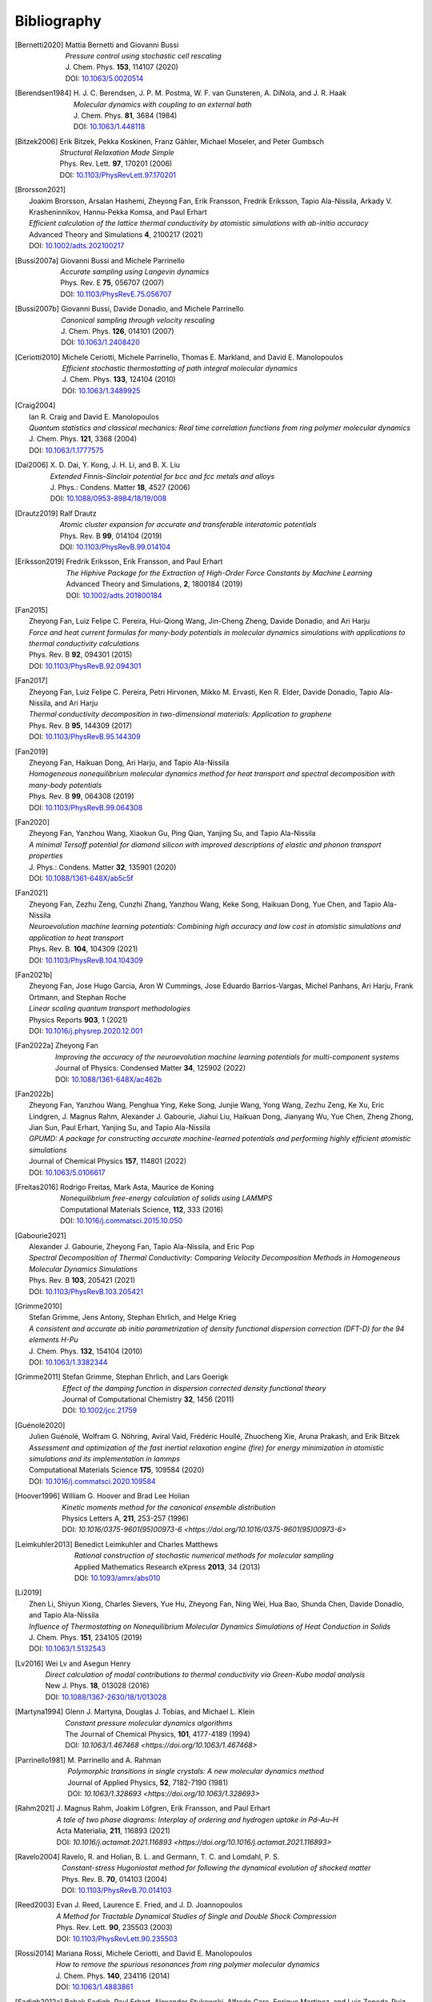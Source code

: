 .. _bibliography:
.. index:: Bibliography

Bibliography
************

.. [Bernetti2020]
   | Mattia Bernetti and Giovanni Bussi
   | *Pressure control using stochastic cell rescaling*
   | J. Chem. Phys. **153**, 114107 (2020)
   | DOI: `10.1063/5.0020514 <https://doi.org/10.1063/5.0020514>`_

.. [Berendsen1984]
   | H. J. C. Berendsen, J. P. M. Postma, W. F. van Gunsteren, A. DiNola, and J. R. Haak
   | *Molecular dynamics with coupling to an external bath*
   | J. Chem. Phys. **81**, 3684 (1984)
   | DOI: `10.1063/1.448118 <https://doi.org/10.1063/1.448118>`_

.. [Bitzek2006]
   | Erik Bitzek, Pekka Koskinen, Franz Gähler, Michael Moseler, and Peter Gumbsch
   | *Structural Relaxation Made Simple*
   | Phys. Rev. Lett. **97**, 170201 (2006)
   | DOI: `10.1103/PhysRevLett.97.170201 <https://doi.org/10.1103/PhysRevLett.97.170201>`_

.. [Brorsson2021]
   | Joakim Brorsson, Arsalan Hashemi, Zheyong Fan, Erik Fransson, Fredrik Eriksson, Tapio Ala-Nissila, Arkady V. Krasheninnikov, Hannu-Pekka Komsa, and Paul Erhart
   | *Efficient calculation of the lattice thermal conductivity by atomistic simulations with ab-initio accuracy*
   | Advanced Theory and Simulations **4**, 2100217 (2021)
   | DOI: `10.1002/adts.202100217 <https://doi.org/10.1002/adts.202100217>`_

.. [Bussi2007a]
   | Giovanni Bussi and Michele Parrinello
   | *Accurate sampling using Langevin dynamics*
   | Phys. Rev. E **75**, 056707 (2007)
   | DOI: `10.1103/PhysRevE.75.056707 <https://doi.org/10.1103/PhysRevE.75.056707>`_

.. [Bussi2007b]
   | Giovanni Bussi, Davide Donadio, and Michele Parrinello
   | *Canonical sampling through velocity rescaling*
   | J. Chem. Phys. **126**, 014101 (2007)
   | DOI: `10.1063/1.2408420 <https://doi.org/10.1063/1.2408420>`_

.. [Ceriotti2010]
   | Michele Ceriotti, Michele Parrinello, Thomas E. Markland, and David E. Manolopoulos
   | *Efficient stochastic thermostatting of path integral molecular dynamics*
   | J. Chem. Phys. **133**, 124104 (2010)
   | DOI: `10.1063/1.3489925 <https://doi.org/10.1063/1.3489925>`_

.. [Craig2004]
   | Ian R. Craig and David E. Manolopoulos
   | *Quantum statistics and classical mechanics: Real time correlation functions from ring polymer molecular dynamics*
   | J. Chem. Phys. **121**, 3368 (2004)
   | DOI: `10.1063/1.1777575 <https://doi.org/10.1063/1.1777575>`_

.. [Dai2006]
   | X. D. Dai, Y. Kong, J. H. Li, and B. X. Liu
   | *Extended Finnis–Sinclair potential for bcc and fcc metals and alloys*
   | J. Phys.: Condens. Matter **18**, 4527 (2006)
   | DOI: `10.1088/0953-8984/18/19/008 <https://doi.org/10.1088/0953-8984/18/19/008>`_

.. [Drautz2019]
   | Ralf Drautz
   | *Atomic cluster expansion for accurate and transferable interatomic potentials*
   | Phys. Rev. B **99**, 014104 (2019)
   | DOI: `10.1103/PhysRevB.99.014104 <https://doi.org/10.1103/PhysRevB.99.014104>`_

.. [Eriksson2019]
   | Fredrik Eriksson, Erik Fransson, and Paul Erhart
   | *The Hiphive Package for the Extraction of High-Order Force Constants by Machine Learning*
   | Advanced Theory and Simulations, **2**, 1800184 (2019)
   | DOI: `10.1002/adts.201800184 <https://doi.org/10.1002/adts.201800184>`_

.. [Fan2015]
   | Zheyong Fan, Luiz Felipe C. Pereira, Hui-Qiong Wang, Jin-Cheng Zheng, Davide Donadio, and Ari Harju
   | *Force and heat current formulas for many-body potentials in molecular dynamics simulations with applications to thermal conductivity calculations*
   | Phys. Rev. B **92**, 094301 (2015)
   | DOI: `10.1103/PhysRevB.92.094301 <https://doi.org/10.1103/PhysRevB.92.094301>`_

.. [Fan2017]
   | Zheyong Fan, Luiz Felipe C. Pereira, Petri Hirvonen, Mikko M. Ervasti, Ken R. Elder, Davide Donadio, Tapio Ala-Nissila, and Ari Harju
   | *Thermal conductivity decomposition in two-dimensional materials: Application to graphene*
   | Phys. Rev. B **95**, 144309 (2017)
   | DOI: `10.1103/PhysRevB.95.144309 <https://doi.org/10.1103/PhysRevB.95.144309>`_

.. [Fan2019]
   | Zheyong Fan, Haikuan Dong, Ari Harju, and Tapio Ala-Nissila
   | *Homogeneous nonequilibrium molecular dynamics method for heat transport and spectral decomposition with many-body potentials*
   | Phys. Rev. B **99**, 064308 (2019)
   | DOI: `10.1103/PhysRevB.99.064308 <https://doi.org/10.1103/PhysRevB.99.064308>`_

.. [Fan2020]
   | Zheyong Fan, Yanzhou Wang, Xiaokun Gu, Ping Qian, Yanjing Su, and Tapio Ala-Nissila
   | *A minimal Tersoff potential for diamond silicon with improved descriptions of elastic and phonon transport properties*
   | J. Phys.: Condens. Matter **32**, 135901 (2020)
   | DOI: `10.1088/1361-648X/ab5c5f <https://doi.org/10.1088/1361-648X/ab5c5f>`_

.. [Fan2021]
   | Zheyong Fan, Zezhu Zeng, Cunzhi Zhang, Yanzhou Wang, Keke Song, Haikuan Dong, Yue Chen, and Tapio Ala-Nissila
   | *Neuroevolution machine learning potentials: Combining high accuracy and low cost in atomistic simulations and application to heat transport*
   | Phys. Rev. B. **104**, 104309 (2021)
   | DOI: `10.1103/PhysRevB.104.104309 <https://doi.org/10.1103/PhysRevB.104.104309>`_

.. [Fan2021b]
   | Zheyong Fan, Jose Hugo Garcia, Aron W Cummings, Jose Eduardo Barrios-Vargas, Michel Panhans, Ari Harju, Frank Ortmann, and Stephan Roche
   | *Linear scaling quantum transport methodologies*
   | Physics Reports **903**, 1 (2021)
   | DOI: `10.1016/j.physrep.2020.12.001 <https://doi.org/10.1016/j.physrep.2020.12.001>`_

.. [Fan2022a]
   | Zheyong Fan
   | *Improving the accuracy of the neuroevolution machine learning potentials for multi-component systems*
   | Journal of Physics: Condensed Matter **34**, 125902 (2022)
   | DOI: `10.1088/1361-648X/ac462b <https://doi.org/10.1088/1361-648X/ac462b>`_

.. [Fan2022b]
   | Zheyong Fan, Yanzhou Wang, Penghua Ying, Keke Song, Junjie Wang, Yong Wang, Zezhu Zeng, Ke Xu, Eric Lindgren, J. Magnus Rahm, Alexander J. Gabourie, Jiahui Liu, Haikuan Dong, Jianyang Wu, Yue Chen, Zheng Zhong, Jian Sun, Paul Erhart, Yanjing Su, and Tapio Ala-Nissila
   | *GPUMD: A package for constructing accurate machine-learned potentials and performing highly efficient atomistic simulations*
   | Journal of Chemical Physics **157**, 114801 (2022)
   | DOI: `10.1063/5.0106617  <https://doi.org/ 10.1063/5.0106617>`_

.. [Freitas2016]
   | Rodrigo Freitas, Mark Asta, Maurice de Koning
   | *Nonequilibrium free-energy calculation of solids using LAMMPS*
   | Computational Materials Science, **112**, 333 (2016)
   | DOI: `10.1016/j.commatsci.2015.10.050  <https://doi.org/10.1016/j.commatsci.2015.10.050>`_

.. [Gabourie2021]
   | Alexander J. Gabourie, Zheyong Fan, Tapio Ala-Nissila, and Eric Pop
   | *Spectral Decomposition of Thermal Conductivity: Comparing Velocity Decomposition Methods in Homogeneous Molecular Dynamics Simulations*
   | Phys. Rev. B **103**, 205421 (2021)
   | DOI: `10.1103/PhysRevB.103.205421 <https://doi.org/10.1103/PhysRevB.103.205421>`_

.. [Grimme2010]
   | Stefan Grimme, Jens Antony, Stephan Ehrlich, and Helge Krieg
   | *A consistent and accurate ab initio parametrization of density functional dispersion correction (DFT-D) for the 94 elements H-Pu*
   | J. Chem. Phys. **132**, 154104 (2010)
   | DOI: `10.1063/1.3382344 <https://doi.org/10.1063/1.3382344>`_

.. [Grimme2011]
   | Stefan Grimme, Stephan Ehrlich, and Lars Goerigk
   | *Effect of the damping function in dispersion corrected density functional theory*
   | Journal of Computational Chemistry **32**, 1456 (2011)
   | DOI: `10.1002/jcc.21759 <https://doi.org/10.1002/jcc.21759>`_

.. [Guénolé2020]
   | Julien Guénolé, Wolfram G. Nöhring, Aviral Vaid, Frédéric Houllé, Zhuocheng Xie, Aruna Prakash, and Erik Bitzek
   | *Assessment and optimization of the fast inertial relaxation engine (fire) for energy minimization in atomistic simulations and its implementation in lammps*
   | Computational Materials Science **175**, 109584 (2020)
   | DOI: `10.1016/j.commatsci.2020.109584 <https://doi.org/10.1016/j.commatsci.2020.109584>`_

.. [Hoover1996]
   | William G. Hoover and Brad Lee Holian
   | *Kinetic moments method for the canonical ensemble distribution*
   | Physics Letters A, **211**, 253-257 (1996)
   | DOI: `10.1016/0375-9601(95)00973-6 <https://doi.org/10.1016/0375-9601(95)00973-6>`

.. [Leimkuhler2013]
   | Benedict Leimkuhler and Charles Matthews
   | *Rational construction of stochastic numerical methods for molecular sampling*
   | Applied Mathematics Research eXpress **2013**, 34 (2013)
   | DOI: `10.1093/amrx/abs010 <https://doi.org/10.1093/amrx/abs010>`_

.. [Li2019]
   | Zhen Li, Shiyun Xiong, Charles Sievers, Yue Hu, Zheyong Fan, Ning Wei, Hua Bao, Shunda Chen, Davide Donadio, and Tapio Ala-Nissila
   | *Influence of Thermostatting on Nonequilibrium Molecular Dynamics Simulations of Heat Conduction in Solids*
   | J. Chem. Phys. **151**, 234105 (2019)
   | DOI: `10.1063/1.5132543 <https://doi.org/10.1063/1.5132543>`_

.. [Lv2016]
   | Wei Lv and Asegun Henry
   | *Direct calculation of modal contributions to thermal conductivity via Green-Kubo modal analysis*
   | New J. Phys. **18**, 013028 (2016)
   | DOI: `10.1088/1367-2630/18/1/013028 <https://doi.org/10.1088/1367-2630/18/1/013028>`_

.. [Martyna1994]
   | Glenn J. Martyna, Douglas J. Tobias, and Michael L. Klein
   | *Constant pressure molecular dynamics algorithms*
   | The Journal of Chemical Physics, **101**, 4177-4189 (1994)
   | DOI: `10.1063/1.467468 <https://doi.org/10.1063/1.467468>`

.. [Parrinello1981]
   | M. Parrinello and A. Rahman
   | *Polymorphic transitions in single crystals: A new molecular dynamics method*
   | Journal of Applied Physics, **52**, 7182-7190 (1981)
   | DOI: `10.1063/1.328693 <https://doi.org/10.1063/1.328693>`

.. [Rahm2021]
   | J. Magnus Rahm, Joakim Löfgren, Erik Fransson, and Paul Erhart
   | *A tale of two phase diagrams: Interplay of ordering and hydrogen uptake in Pd–Au–H*
   | Acta Materialia, **211**, 116893 (2021)
   | DOI: `10.1016/j.actamat.2021.116893 <https://doi.org/10.1016/j.actamat.2021.116893>`

.. [Ravelo2004]
   | Ravelo, R. and Holian, B. L. and Germann, T. C. and Lomdahl, P. S.
   | *Constant-stress Hugoniostat method for following the dynamical evolution of shocked matter*
   | Phys. Rev. B. **70**, 014103 (2004)
   | DOI: `10.1103/PhysRevB.70.014103 <https://link.aps.org/doi/10.1103/PhysRevB.70.014103>`_

.. [Reed2003]
   | Evan J. Reed, Laurence E. Fried, and J. D. Joannopoulos
   | *A Method for Tractable Dynamical Studies of Single and Double Shock Compression*
   | Phys. Rev. Lett. **90**, 235503 (2003)
   | DOI: `10.1103/PhysRevLett.90.235503 <https://link.aps.org/doi/10.1103/PhysRevLett.90.235503>`_

.. [Rossi2014]
   | Mariana Rossi, Michele Ceriotti, and David E. Manolopoulos
   | *How to remove the spurious resonances from ring polymer molecular dynamics*
   | J. Chem. Phys. **140**, 234116 (2014)
   | DOI: `10.1063/1.4883861 <https://doi.org/10.1063/1.4883861>`_
   
.. [Sadigh2012a]
   | Babak Sadigh, Paul Erhart, Alexander Stukowski, Alfredo Caro, Enrique Martinez, and Luis Zepeda-Ruiz
   | *Scalable parallel Monte Carlo algorithm for atomistic simulations of precipitation in alloys*
   | Phys. Rev. B **85**, 184203 (2012)
   | DOI: `10.1103/PhysRevB.85.184203 <https://doi.org/10.1103/PhysRevB.85.184203>`_

.. [Sadigh2012b]
   | Babak Sadigh and Paul Erhart
   | *Calculation of excess free energies of precipitates via direct thermodynamic integration across phase boundaries*
   | Phys. Rev. B **86**, 134204 (2012)
   | DOI: `10.1103/PhysRevB.86.134204 <https://doi.org/10.1103/PhysRevB.86.134204>`_

.. [Schaul2011]
   | T. Schaul, T. Glasmachers, and J. Schmidhuber
   | *High dimensions and heavy tails for natural evolution strategies*
   | In: Proceedings of the 13th Annual Conference on Genetic and Evolutionary Computation
   | GECCO '11 (Association for Computing Machinery), New York, USA (2011), pp. 845–852
   | DOI: `10.1145/2001576.2001692 <https://doi.org/10.1145/2001576.2001692>`_

.. [Song2024]
   | Keke Song, Rui Zhao, Jiahui Liu, Yanzhou Wang, Eric Lindgren, Yong Wang, Shunda Chen, Ke Xu, Ting Liang, Penghua Ying, Nan Xu, Zhiqiang Zhao, Jiuyang Shi, Junjie Wang, Shuang Lyu, Zezhu Zeng, Shirong Liang, Haikuan Dong, Ligang Sun, Yue Chen, Zhuhua Zhang, Wanlin Guo, Ping Qian, Jian Sun, Paul Erhart, Tapio Ala-Nissila, Yanjing Su, and Zheyong Fan
   | *General-purpose machine-learned potential for 16 elemental metals and their alloys*
   | Nature Communications *15*, 10208 (2024)
   | DOI: `10.1038/s41467-024-54554-x <https://doi.org/10.1038/s41467-024-54554-x>`_

.. [Tersoff1988]
   | Jerry Tersoff
   | *New empirical approach for the structure and energy of covalent systems*
   | Phys. Rev. B *37*, 6991 (1988)
   | DOI: `10.1103/PhysRevB.37.6991 <https://doi.org/10.1103/PhysRevB.37.6991>`_

.. [Tersoff1989]
   | Jerry Tersoff
   | *Modeling solid-state chemistry: Interatomic potentials for multicomponent systems*
   | Phys. Rev. B **39**, 5566(R) (1989)
   | DOI: `10.1103/PhysRevB.39.5566 <https://doi.org/10.1103/PhysRevB.39.5566>`_

.. [Tuckerman2010]
   | Mark E. Tuckerman
   | *Statistical Mechanics: Theory and Molecular Simulation (Oxford Graduate Texts)*
   | 1st Edition, Oxford University Press (2010)

.. [Zhou2004]
   | X. W. Zhou, R. A. Johnson, and H. N. G. Wadley
   | *Misfit-energy-increasing dislocations in vapor-deposited CoFe/NiFe multilayers*
   | Phys. Rev. B **69**, 144113 (2004)
   | DOI: `10.1103/PhysRevB.69.144113 <https://doi.org/10.1103/PhysRevB.69.144113>`_

.. [Ziegler1985]
   | J. F. Ziegler, J. P. Biersack, and U. Littmark
   | In *The Stopping and Range of Ions in Matter*, volume 1
   | New York, 1985. Pergamon. ISBN 0-08-022053-3

.. [Koning2001]
   | Maurice de Koning, Alex Antonelli, and Sidney Yip
   | *Single-simulation determination of phase boundaries: A dynamic Clausius–Clapeyron integration method*
   | J. Chem. Phys. **115**, 11025–11035 (2001)
   | DOI: `10.1063/1.1420486 <https://doi.org/10.1063/1.1420486>`_

.. [Cajahuaringa2022]
   | Samuel Cajahuaringa and Alex Antonelli
   | *Non-equilibrium free-energy calculation of phase-boundaries using LAMMPS*
   | Computational Materials Science **207**, 111275 (2022)
   | DOI: `10.1016/j.commatsci.2022.111275 <https://doi.org/10.1016/j.commatsci.2022.111275>`_


